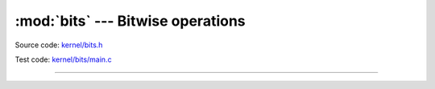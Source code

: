 :mod:`bits` --- Bitwise operations
==================================

.. module:: bits
   :synopsis: Bitwise operations.

Source code: `kernel/bits.h`_

Test code: `kernel/bits/main.c`_

----------------------------------------------

.. doxygenfile:: kernel/bits.h
   :project: simba

.. _kernel/bits.h: https://github.com/eerimoq/simba/tree/master/src/kernel/kernel/bits.h
.. _kernel/bits/main.c: https://github.com/eerimoq/simba/tree/master/tst/kernel/bits/main.c
